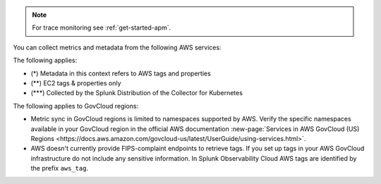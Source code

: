 .. note:: For trace monitoring see :ref:`get-started-apm`.

You can collect metrics and metadata from the following AWS services:

.. list-table::
  :header-rows: 1
  :widths: 30 30 10 10 10 10
  :width: 100%
  :class: monitor-table

  * - :strong:`Namespace`
    - :strong:`Service`
    - :strong:`Provides metrics`
    - :strong:`Provides metadata (tags/properties) (*)`

  * - AWS/ACMPrivateCA
    - ACM Private CA
    - :strong:`X`
    - 

  * - AWS/AmazonMQ
    - Amazon Managed Message Broker (MQ)
    - :strong:`X`
    - 

  * - AWS/ApiGateway
    - Amazon API Gateway
    - :strong:`X`
    - :strong:`X`

  * - AWS/ApplicationELB
    - AWS Elastic Load Balancing (Application Load Balancers)
    - :strong:`X`
    - :strong:`X`

  * - AWS/AppStream
    - AppStream 2.0  
    - :strong:`X`
    - 

  * - AWS/Athena
    - Amazon Athena
    - :strong:`X`
    - 

  * - AWS/AutoScaling
    - AWS Auto Scaling
    - :strong:`X`
    - :strong:`X`

  * - AWS/Backup
    - Amazon Backup
    - :strong:`X`
    - 

  * - AWS/Billing
    - AWS Billing
    - :strong:`X`
    - 

  * - AWS/Cassandra
    - Amazon Keyspaces
    - :strong:`X`
    - :strong:`X`

  * - AWS/CertificateManager
    - AWS Certificate Manager
    - :strong:`X`
    - :strong:`X`

  * - AWS/CloudFront
    - AWS CloudFront
    - :strong:`X`
    - :strong:`X`

  * - AWS/CloudHSM
    - AWS CloudHSM
    - :strong:`X`
    -
  
  * - AWS/CloudSearch
    - Amazon CloudSearch
    - :strong:`X`
    -

  * - AWS/CodeBuild
    - AWS CodeBuild
    - :strong:`X`
    - 

  * - AWS/Cognito
    - Amazon Cognito
    - :strong:`X`
    -

  * - AWS/Connect
    - Amazon Connect
    - :strong:`X`
    -

  * - AWS/DDoSProtection
    - AWS Shield Advanced
    - :strong:`X`
    - 

  * - AWS/DMS
    - AWS Database Migration Service
    - :strong:`X`
    - 

  * - AWS/DocDB
    - Amazon DocumentDB
    - :strong:`X`
    - :strong:`X`

  * - AWS/DX
    - AWS Direct Connect
    - :strong:`X`
    - :strong:`X`

  * - AWS/DynamoDB
    - Amazon DynamoDB
    - :strong:`X`
    - :strong:`X`

  * - AWS/EBS
    - Amazon Elastic Block Store (EBS)
    - :strong:`X`
    - :strong:`X`

  * - AWS/EC2
    - Amazon Elastic Compute Cloud (EC2)
    - :strong:`X`
    - :strong:`X`

  * - AWS/EC2Spot
    - Amazon EC2 Spot Instances
    - :strong:`X`
    - 

  * - AWS/ECS
    - Amazon EC2 Container Service (ECS)
    - :strong:`X`
    - :strong:`X`

  * - AWS/EFS
    - Amazon Elastic File System
    - :strong:`X`
    - :strong:`X`

  * - AWS/EKS
    - Amazon Elastic Kubernetes Service (EKS)
    - :strong:`X` (***)
    - :strong:`X`

  * - AWS/ElastiCache
    - Amazon ElastiCache
    - :strong:`X`
    - :strong:`X`

  * - AWS/ElasticBeanstalk
    - AWS Elastic Beanstalk
    - :strong:`X`
    - :strong:`X`

  * - AWS/ElasticInference
    - Amazon Elastic Inference
    - :strong:`X`
    - 

  * - AWS/ElasticMapReduce
    - Amazon Elastic MapReduce (EMR)
    - :strong:`X`
    - :strong:`X`

  * - AWS/ElasticTranscoder
    - Amazon Elastic Transcoder
    - :strong:`X`
    - 

  * - AWS/ELB
    - AWS Elastic Load Balancing (Classic Load Balancers)
    - :strong:`X`
    - :strong:`X`

  * - AWS/ES
    - Amazon Elasticsearch Service
    - :strong:`X`
    - :strong:`X`

  * - AWS/Events
    - Amazon CloudWatch Events
    - :strong:`X`
    - 

  * - AWS/Firehose
    - Amazon Kinesis Firehose
    - :strong:`X`
    - :strong:`X`

  * - AWS/FSx
    - Amazon FSx for Lustre or Windows File Server
    - :strong:`X`
    - 

  * - AWS/GameLift
    - Amazon GameLift
    - :strong:`X`
    - 

  * - AWS/GatewayELB
    - Elastic Load Balancing (Gateway Load Balancers)
    - :strong:`X`
    - :strong:`X`

  * - AWS/GlobalAccelerator 
    - AWS Global Accelerator
    - :strong:`X`
    - :strong:`X`

  * - AWS/Inspector
    - Amazon Inspector
    - :strong:`X`
    - 

  * - AWS/IoT
    - AWS IoT
    - :strong:`X`
    -

  * - AWS/IoTAnalytics
    - AWS IoT Analytics
    - :strong:`X`
    - 

  * - AWS/Kafka
    - Amazon Managed Streaming for Kafka (MSK)
    - :strong:`X`
    - :strong:`X`

  * - AWS/Kinesis
    - Amazon Kinesis Streams
    - :strong:`X`
    - :strong:`X`

  * - AWS/KinesisAnalytics
    - Amazon Kinesis Analytics
    - :strong:`X`
    - :strong:`X`

  * - AWS/KinesisVideo
    - Amazon Kinesis Video Streams
    - :strong:`X`
    - 

  * - AWS/KMS
    - AWS Key Management Service
    - :strong:`X`
    - 

  * - AWS/Lambda
    - AWS Lambda
    - :strong:`X`
    - :strong:`X`

  * - AWS/Lex
    - Amazon Lex
    - :strong:`X`
    -

  * - AWS/Logs
    - Amazon CloudWatch Logs
    - :strong:`X`
    -

  * - AWS/MediaConnect
    - AWS Elemental MediaConnect
    - :strong:`X`
    - 

  * - AWS/MediaConvert
    - AWS Elemental MediaConvert
    - :strong:`X`
    - 

  * - AWS/MediaPackage
    - AWS Elemental MediaPackage
    - :strong:`X`
    - 

  * - AWS/MediaTailor
    - AWS Elemental MediaTailor
    - :strong:`X`
    - 

  * - AWS/ML
    - Amazon Machine Learning
    - :strong:`X`
    - 

  * - AWS/MWAA (component metrics)
    - Amazon Managed Workflows for Apache Airflow
    - :strong:`X`
    - :strong:`X`

  * - AmazonMWAA (environment metrics)
    - Amazon Managed Workflows for Apache Airflow
    - :strong:`X`
    - :strong:`X`

  * - AWS/NATGateway
    - Amazon VPC (NAT gateway)
    - :strong:`X`
    - :strong:`X`

  * - AWS/Neptune
    - Amazon Neptune
    - :strong:`X`
    - :strong:`X`

  * - AWS/NetworkELB
    - AWS Elastic Load Balancing (Network Load Balancers)
    - :strong:`X`
    - :strong:`X`

  * - AWS/NetworkFirewall
    - AWS Network Firewall 
    - :strong:`X`
    - :strong:`X`

  * - AWS/OpsWorks
    - AWS OpsWorks
    - :strong:`X`
    - 

  * - AWS/Polly
    - Amazon Polly
    - :strong:`X`
    - 

  * - AWS/RDS
    - Amazon Relational Database Service
    - :strong:`X`
    - :strong:`X`

  * - AWS/Redshift
    - Amazon Redshift
    - :strong:`X`
    - :strong:`X`

  * - AWS/Robomaker
    - AWS RoboMaker
    - :strong:`X`
    - 

  * - AWS/Route53
    - Amazon Route 53
    - :strong:`X`
    - :strong:`X`

  * - AWS/S3
    - Amazon Simple Storage Service
    - :strong:`X`
    - :strong:`X`

  * - AWS/S3/Storage-Lens
    - Amazon S3 Storage Lens
    - :strong:`X`
    - 

  * - AWS/SageMaker
    - Amazon SageMaker
    - :strong:`X`
    - 

  * - AWS/sagemaker/Endpoints
    - Amazon SageMaker Endpoints
    - :strong:`X`
    - 

  * - AWS/sagemaker/TrainingJobs
    - Amazon SageMaker Training Jobs
    - :strong:`X`
    - 

  * - AWS/sagemaker/TransformJobs
    - Amazon SageMaker Transform Jobs
    - :strong:`X`
    - 

  * - AWS/SDKMetrics
    - AWS SDK Metrics for Enterprise Support
    - :strong:`X`
    - 

  * - AWS/SES
    - Amazon Simple Email Service
    - :strong:`X`
    - 

  * - AWS/SNS
    - Amazon Simple Notification Service
    - :strong:`X`
    - :strong:`X`

  * - AWS/SQS
    - Amazon Simple Queue Service
    - :strong:`X`
    - :strong:`X`

  * - AWS/States
    - AWS Step Functions
    - :strong:`X`
    - :strong:`X`

  * - AWS/StorageGateway
    - AWS Storage Gateway
    - :strong:`X`
    - 

  * - AWS/SWF
    - Amazon Simple Workflow Service
    - :strong:`X`
    - 

  * - AWS/Textract
    - Amazon Textract
    - :strong:`X`
    - 

  * - AWS/ThingsGraph
    - AWS IoT Things Graph
    - :strong:`X` 
    - 

  * - AWS/Translate
    - Amazon Translate
    - :strong:`X`
    - 

  * - AWS/TrustedAdvisor
    - AWS Trusted Advisor
    - :strong:`X`
    - 

  * - AWS/VPN
    - Amazon VPC VPN
    - :strong:`X`
    - :strong:`X`

  * - AWS/WAFV2
    - AWS Web Application Firewall (WAF) V2
    - :strong:`X`
    - 

  * - AWS/WorkMail
    - Amazon WorkMail
    - :strong:`X`
    - 

  * - AWS/WorkSpaces
    - Amazon WorkSpaces
    - :strong:`X`
    - :strong:`X`

  * - CWAgent
    - Amazon CloudWatch Agent
    - :strong:`X`
    - :strong:`X` (**)

  * - Glue
    - AWS Glue
    - :strong:`X`
    - 

  * - MediaLive
    - Amazon MediaLive
    - :strong:`X`
    - 

  * - System/Linux
    - Amazon Linux 2
    - :strong:`X`
    - 

  * - WAF
    - AWS WAF Classic
    - :strong:`X`
    - 

The following applies:

- (*) Metadata in this context refers to AWS tags and properties
- (**) EC2 tags & properties only
- (***) Collected by the Splunk Distribution of the Collector for Kubernetes

The following applies to GovCloud regions:

* Metric sync in GovCloud regions is limited to namespaces supported by AWS. Verify the specific namespaces available in your GovCloud region in the official AWS documentation :new-page:`Services in AWS GovCloud (US) Regions <https://docs.aws.amazon.com/govcloud-us/latest/UserGuide/using-services.html>`.
* AWS doesn't currently provide FIPS-complaint endpoints to retrieve tags. If you set up tags in your AWS GovCloud infrastructure do not include any sensitive information. In Splunk Observability Cloud AWS tags are identified by the prefix ``aws_tag``.